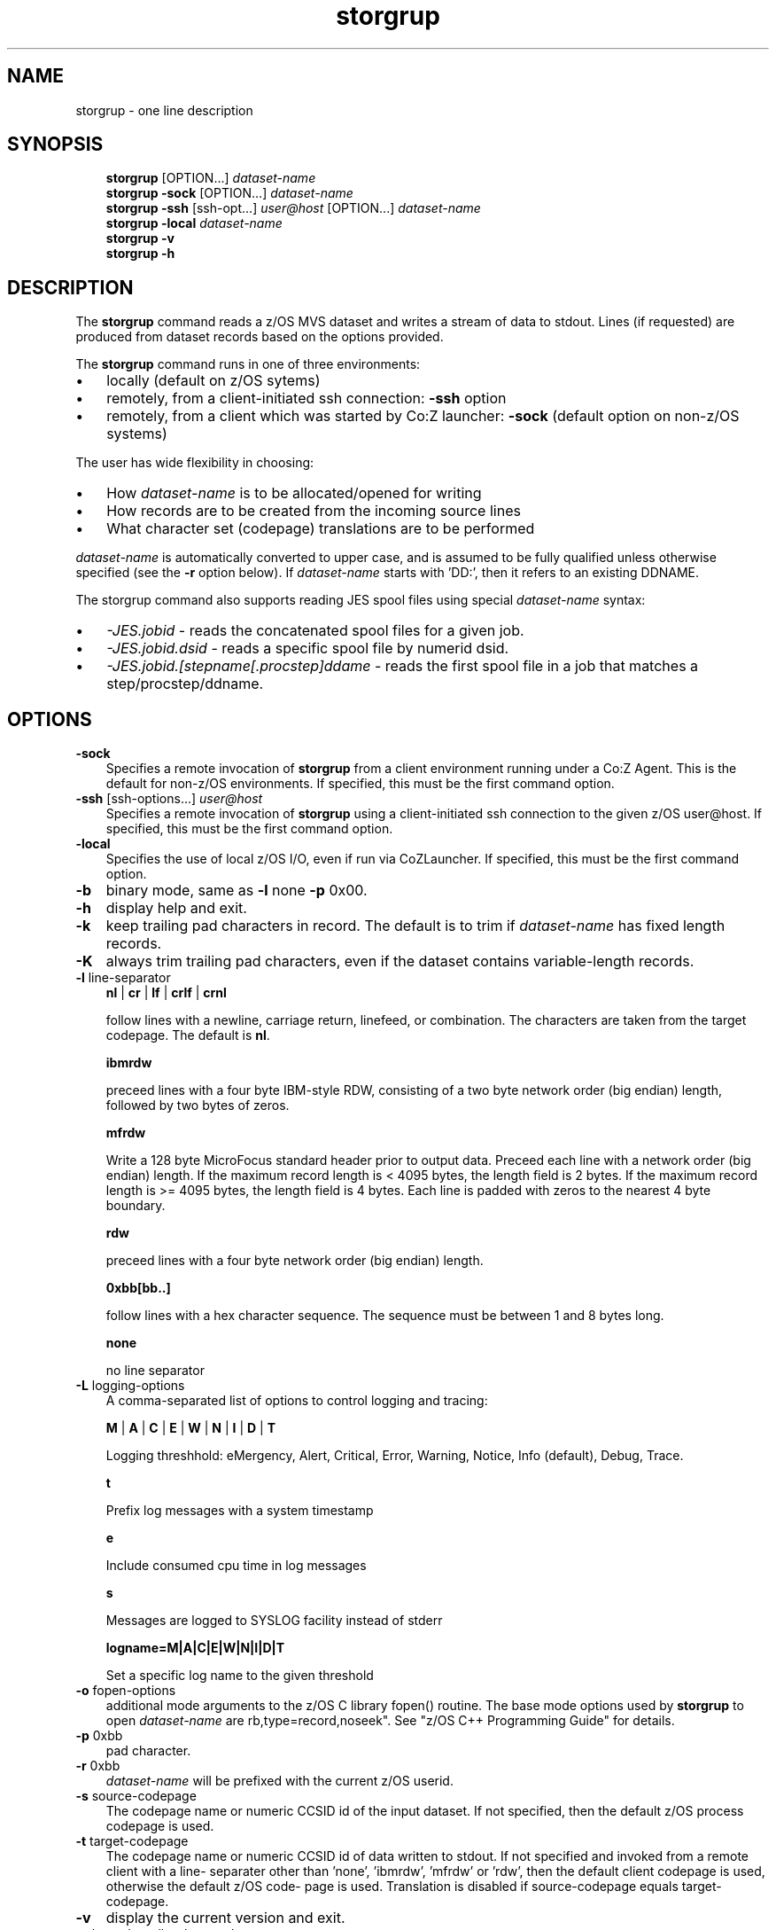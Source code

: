 .\"     Title: storgrup
.\"    Author: John McKown
.\" Generator: DocBook XSL Stylesheets v1.70.0 <http://docbook.sf.net/>
.\"      Date:
.\"    Manual: 
.\"    Source: 
.\"
.TH "storgrup" "1" "January, 2012" "z/OS UNIX Utilites from" "John McKown at HealthMarkets"           
.\" disable hyphenation
.nh
.\" disable justification (adjust text to left margin only)
.ad l
.SH "NAME"
storgrup \- one line description                          
.SH "SYNOPSIS"
.sp
.RS 3n
.nf
\fBstorgrup\fR [OPTION...] \fIdataset\-name\fR
\fBstorgrup\fR \fB\-sock\fR [OPTION...] \fIdataset\-name\fR
\fBstorgrup\fR \fB\-ssh\fR [ssh\-opt...] \fIuser@host\fR [OPTION...] \fIdataset\-name\fR
\fBstorgrup\fR \fB\-local\fR \fIdataset\-name\fR
\fBstorgrup\fR \fB\-v\fR
\fBstorgrup\fR \fB\-h\fR
    
.fi
.RE
.SH "DESCRIPTION"
.PP
The
\fBstorgrup\fR
command reads a z/OS MVS dataset and writes a stream of data to stdout. Lines (if requested) are produced from dataset records based on the options provided.
.PP
The
\fBstorgrup\fR
command runs in one of three environments:
.TP 3n
\(bu
locally (default on z/OS sytems)
.TP 3n
\(bu
remotely, from a client\-initiated ssh connection:
\fB\-ssh\fR
option
.TP 3n
\(bu
remotely, from a client which was started by Co:Z launcher:
\fB\-sock\fR
(default option on non\-z/OS systems)
.PP
The user has wide flexibility in choosing:
.TP 3n
\(bu
How
\fIdataset\-name\fR
is to be allocated/opened for writing
.TP 3n
\(bu
How records are to be created from the incoming source lines
.TP 3n
\(bu
What character set (codepage) translations are to be performed
.PP
\fIdataset\-name\fR
is automatically converted to upper case, and is assumed to be fully qualified unless otherwise specified (see the
\fB\-r\fR
option below). If
\fIdataset\-name\fR
starts with 'DD:', then it refers to an existing DDNAME.
.PP
The storgrup command also supports reading JES spool files using special
\fIdataset\-name\fR
syntax:
.TP 3n
\(bu
\fI\-JES.jobid\fR
\- reads the concatenated spool files for a given job.
.TP 3n
\(bu
\fI\-JES.jobid.dsid\fR
\- reads a specific spool file by numerid dsid.
.TP 3n
\(bu
\fI\-JES.jobid.[stepname[.procstep]ddame\fR
\- reads the first spool file in a job that matches a step/procstep/ddname.
.sp
.RE
.SH "OPTIONS"
.TP 3n
\fB\-sock\fR
Specifies a remote invocation of
\fBstorgrup\fR
from a client environment running under a Co:Z Agent. This is the default for non\-z/OS environments. If specified, this must be the first command option.
.TP 3n
\fB\-ssh\fR [ssh\-options...] \fIuser@host\fR
Specifies a remote invocation of
\fBstorgrup\fR
using a client\-initiated ssh connection to the given z/OS user@host. If specified, this must be the first command option.
.TP 3n
\fB\-local\fR
Specifies the use of local z/OS I/O, even if run via CoZLauncher. If specified, this must be the first command option.
.TP 3n
\fB\-b\fR
binary mode, same as
\fB\-l\fR
none
\fB\-p\fR
0x00.
.TP 3n
\fB\-h\fR
display help and exit.
.TP 3n
\fB\-k\fR
keep trailing pad characters in record. The default is to trim if
\fIdataset\-name\fR
has fixed length records.
.TP 3n
\fB\-K\fR
always trim trailing pad characters, even if the dataset contains variable\-length records.
.TP 3n
\fB\-l\fR line\-separator
\fBnl\fR
|
\fBcr\fR
|
\fBlf\fR
|
\fBcrlf\fR
|
\fBcrnl\fR
.sp
follow lines with a newline, carriage return, linefeed, or combination. The characters are taken from the target codepage. The default is
\fBnl\fR.
.sp
\fBibmrdw\fR
.sp
preceed lines with a four byte IBM\-style RDW, consisting of a two byte network order (big endian) length, followed by two bytes of zeros.
.sp
\fBmfrdw\fR
.sp
Write a 128 byte MicroFocus standard header prior to output data. Preceed each line with a network order (big endian) length. If the maximum record length is < 4095 bytes, the length field is 2 bytes. If the maximum record length is >= 4095 bytes, the length field is 4 bytes. Each line is padded with zeros to the nearest 4 byte boundary.
.sp
\fBrdw\fR
.sp
preceed lines with a four byte network order (big endian) length.
.sp
\fB0xbb[bb..]\fR
.sp
follow lines with a hex character sequence. The sequence must be between 1 and 8 bytes long.
.sp
\fBnone\fR
.sp
no line separator
.TP 3n
\fB\-L\fR logging\-options
A comma\-separated list of options to control logging and tracing:
.sp
\fBM\fR
|
\fBA\fR
|
\fBC\fR
|
\fBE\fR
|
\fBW\fR
|
\fBN\fR
|
\fBI\fR
|
\fBD\fR
|
\fBT\fR
.sp
Logging threshhold: eMergency, Alert, Critical, Error, Warning, Notice, Info (default), Debug, Trace.
.sp
\fBt\fR
.sp
Prefix log messages with a system timestamp
.sp
\fBe\fR
.sp
Include consumed cpu time in log messages
.sp
\fBs\fR
.sp
Messages are logged to SYSLOG facility instead of stderr
.sp
\fBlogname=M|A|C|E|W|N|I|D|T\fR
.sp
Set a specific log name to the given threshold
.TP 3n
\fB\-o\fR fopen\-options
additional mode arguments to the z/OS C library fopen() routine. The base mode options used by
\fBstorgrup\fR
to open
\fIdataset\-name\fR
are
rb,type=record,noseek". See "z/OS C++ Programming Guide" for details.
.TP 3n
\fB\-p\fR 0xbb
pad character.
.TP 3n
\fB\-r\fR 0xbb
\fIdataset\-name\fR
will be prefixed with the current z/OS userid.
.TP 3n
\fB\-s\fR source\-codepage
The codepage name or numeric CCSID id of the input dataset. If not specified, then the default z/OS process codepage is used.
.TP 3n
\fB\-t\fR target\-codepage
The codepage name or numeric CCSID id of data written to stdout. If not specified and invoked from a remote client with a line\- separater other than 'none', 'ibmrdw', 'mfrdw' or 'rdw', then the default client codepage is used, otherwise the default z/OS code\- page is used. Translation is disabled if source\-codepage equals target\-codepage.
.TP 3n
\fB\-v\fR
display the current version and exit.
.TP 3n
\fB\-x\fR bpxwdyn\-alloc\-keywords
can be specified to provide more precise control over the disposition of dataset\-name than the fopen\-options. For example, opening a dataset with fopen forces a disposition of 'OLD'. This may not always be desirable in a shared batch environment. The bpxwdyn keywords enable different dispostions to be specified (e.g 'SHR'). If
\fIdataset\-name\fR
is 'DD:name', then this option is ignored. For a complete list of options, see the IBM manual: "Using REXX and z/OS UNIX System Services".
.SH "FILES"
.PP
\fBstorgrup\fR
may obtain name matched profile information for a dataset from either a per\-user profile or a system\-wide profile on the z/OS system. For well known
\fIdataset\-name\fR
patterns, profile options can be used to significantly reduce the specification of individual options on the command line. The file format and profile options are described in
\fBdsn_profile\fR(5).
.SH "EXAMPLES"
.SS "Local z/OS Examples"
.TP 3n
storgrup mvs1.my.lib(member1) > /home/user/member1
Copies an MVS dataset (PDS member) to an HFS/zFS file.
.TP 3n
storgrup \-x shr mvs1.input.dataset > /home/user/mydata
Copies an MVS dataset using DISP=SHR.
.TP 3n
storgrup mvs1.input.dataset | todsn mvs1.output.dataset
Copies one MVS dataset to another
.TP 3n
storgrup \-jes.job123 > job.out
Copies all output from a job to an HFS/zFS file
.TP 3n
storgrup \-jes.j333.report.sysprint > report.txt
Copies the output from a job's spool file to an HFS/zFS file
.\" end of SS subsection "Local z/OS Examples"
.SS "Remote Client SSH Connection Examples"
.TP 3n
storgrup \-ssh user@myzos2.com //mvs1.input.dataset > /tmp/data
Downloads an MVS dataset over an SSH connection (Unix).
.TP 3n
storgrup \-ssh user@myzos2.com //mvs1.input.dataset > c:ata.txt
Downloads an MVS dataset over an SSH connection (Windows).
.TP 3n
storgrup \-ssh \-p 2222 user@myzos2.com \-l rdw \-r //binary.dataset > /tmp/rdw.bin.data
Downloads a MVS dataset over an SSH connection with addtional ssh options: (the dataset contains binary records which are prefixed with RDWs)
.\" end of SS subsection "Remote Client SSH Connection Examples"
.SH "SEE ALSO"
.PP
\fBothercmd\fR(1)
.SH "AUTHORS"
.PP
\fBJohn\fR \fBMcKown\fR
.sp -1n
.IP "" 3n
Author.
.PP
.sp -1n
.IP "" 3n
Author.
.SH "COPYRIGHT"
Copyright \(co 2012, HealthMarkets, Inc.
